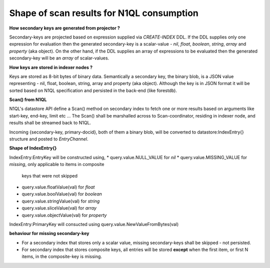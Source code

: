 Shape of scan results for N1QL consumption
------------------------------------------

**How secondary keys are generated from projector ?**

Secondary-keys are projected based on expression supplied via `CREATE-INDEX`
DDL. If the DDL supplies only one expression for evaluation then the generated
secondary-key is a scalar-value - `nil`, `float`, `boolean`, `string`, `array`
and `property` (aka object). On the other hand, if the DDL supplies an
array of expressions to be evaluated then the generated secondary-key will be
an `array` of scalar-values.

**How keys are stored in indexer nodes ?**

Keys are stored as 8-bit bytes of binary data. Semantically a secondary key,
the binary blob, is a JSON value representing - nil, float, boolean, string,
array and property (aka object). Although the key is in JSON format it will
be sorted based on N1QL specification and persisted in the back-end (like
forestdb).

**Scan() from N1QL**

N1QL's datastore API define a Scan() method on secondary index to fetch one or
more results based on arguments like start-key, end-key, limit etc ...
The Scan() shall be marshalled across to Scan-coordinator, residing in indexer
node, and results shall be streamed back to N1QL.

Incoming {secondary-key, primary-docid}, both of them a binary blob, will be
converted to datastore:IndexEntry{} structure and posted to `EntryChannel`.

**Shape of IndexEntry{}**

IndexEntry:EntryKey will be constructed using,
* query.value.NULL_VALUE for `nil`
* query.value.MISSING_VALUE for `missing`, only applicable to items in composite
  keys that were not skipped
* query.value.floatValue(val) for `float`
* query.value.boolValue(val) for `boolean`
* query.value.stringValue(val) for `string`
* query.value.sliceValue(val) for `array`
* query.value.objectValue(val) for `property`

IndexEntry:PrimaryKey will consucted using query.value.NewValueFromBytes(val)

**behaviour for missing secondary-key**

* For a secondary index that stores only a scalar value, missing
  secondary-keys shall be skipped - not persisted.

* For secondary index that stores composite keys, all entries will be stored
  **except** when the first item, or first N items, in the composite-key is
  missing.
